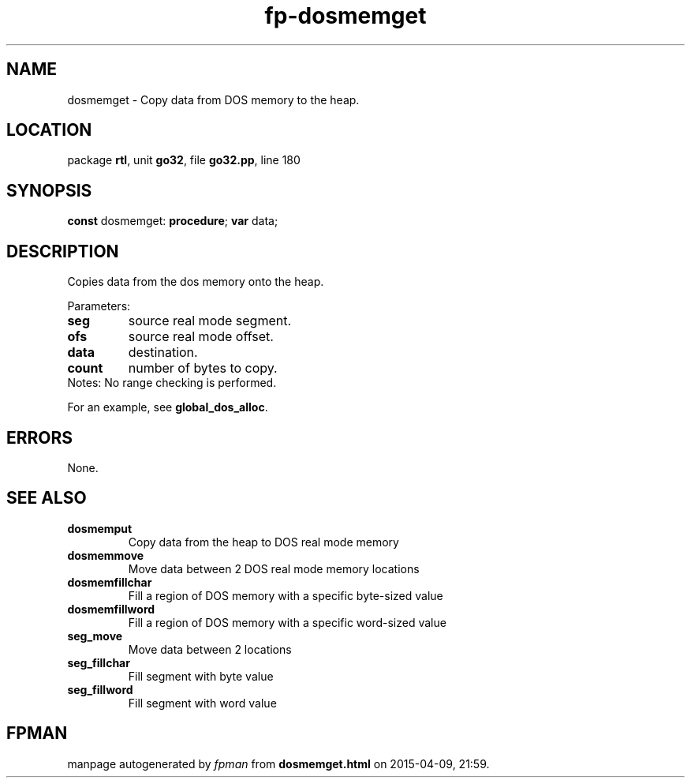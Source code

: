 .\" file autogenerated by fpman
.TH "fp-dosmemget" 3 "2014-03-14" "fpman" "Free Pascal Programmer's Manual"
.SH NAME
dosmemget - Copy data from DOS memory to the heap.
.SH LOCATION
package \fBrtl\fR, unit \fBgo32\fR, file \fBgo32.pp\fR, line 180
.SH SYNOPSIS
\fBconst\fR dosmemget: \fB\fBprocedure\fR\fR;
\fBvar\fR data;

.SH DESCRIPTION
Copies data from the dos memory onto the heap.

Parameters:

.TP
.B seg
source real mode segment.
.TP
.B ofs
source real mode offset.
.TP
.B data
destination.
.TP
.B count
number of bytes to copy.
.TP 0
Notes: No range checking is performed.

For an example, see \fBglobal_dos_alloc\fR.


.SH ERRORS
None.


.SH SEE ALSO
.TP
.B dosmemput
Copy data from the heap to DOS real mode memory
.TP
.B dosmemmove
Move data between 2 DOS real mode memory locations
.TP
.B dosmemfillchar
Fill a region of DOS memory with a specific byte-sized value
.TP
.B dosmemfillword
Fill a region of DOS memory with a specific word-sized value
.TP
.B seg_move
Move data between 2 locations
.TP
.B seg_fillchar
Fill segment with byte value
.TP
.B seg_fillword
Fill segment with word value

.SH FPMAN
manpage autogenerated by \fIfpman\fR from \fBdosmemget.html\fR on 2015-04-09, 21:59.

